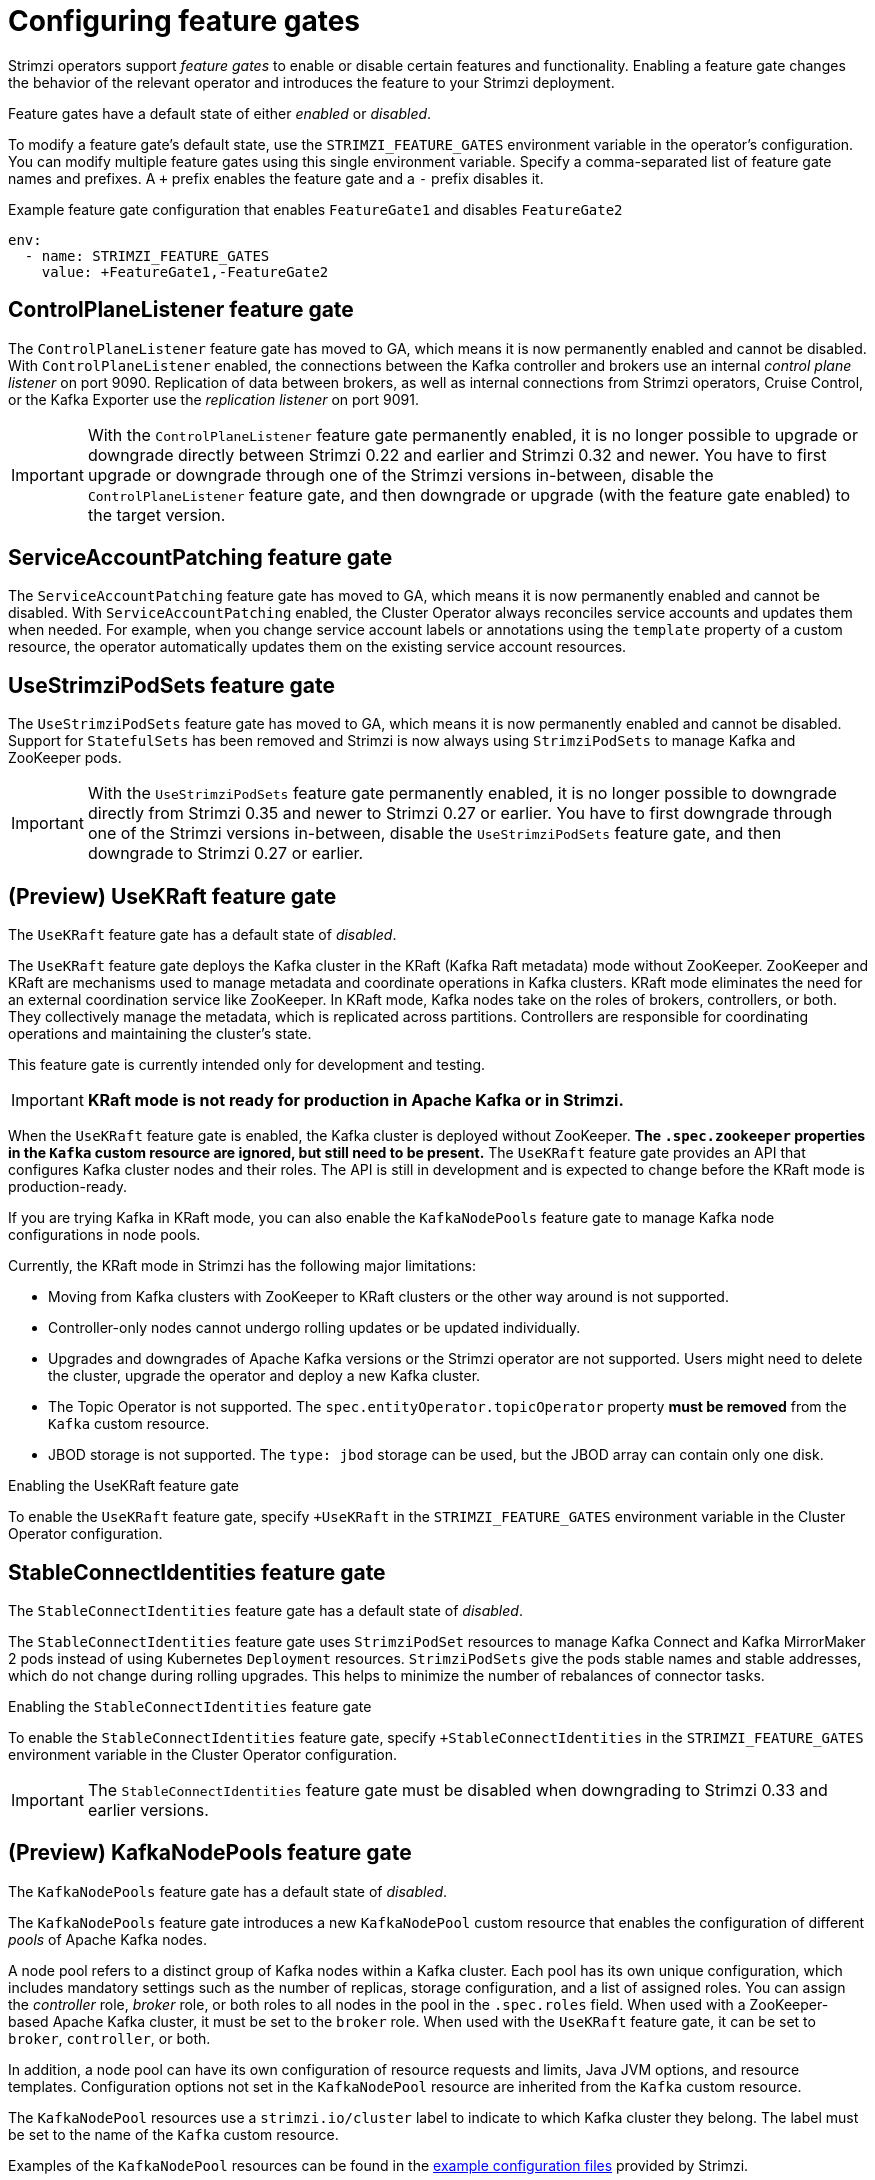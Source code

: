 // Module included in the following assemblies:
//
// assembly-using-the-cluster-operator.adoc

[id='ref-operator-cluster-feature-gates-{context}']
= Configuring feature gates

[role="_abstract"]
Strimzi operators support _feature gates_ to enable or disable certain features and functionality.
Enabling a feature gate changes the behavior of the relevant operator and introduces the feature to your Strimzi deployment.

Feature gates have a default state of either _enabled_ or _disabled_.

To modify a feature gate's default state, use the `STRIMZI_FEATURE_GATES` environment variable in the operator's configuration.
You can modify multiple feature gates using this single environment variable.
Specify a comma-separated list of feature gate names and prefixes.
A `+` prefix enables the feature gate and a `-` prefix  disables it.

.Example feature gate configuration that enables `FeatureGate1` and disables `FeatureGate2`
[source,yaml,options="nowrap"]
----
env:
  - name: STRIMZI_FEATURE_GATES
    value: +FeatureGate1,-FeatureGate2
----

== ControlPlaneListener feature gate

The `ControlPlaneListener` feature gate has moved to GA, which means it is now permanently enabled and cannot be disabled.
With `ControlPlaneListener` enabled, the connections between the Kafka controller and brokers use an internal _control plane listener_ on port 9090.
Replication of data between brokers, as well as internal connections from Strimzi operators, Cruise Control, or the Kafka Exporter use the _replication listener_ on port 9091.

IMPORTANT: With the `ControlPlaneListener` feature gate permanently enabled, it is no longer possible to upgrade or downgrade directly between Strimzi 0.22 and earlier and Strimzi 0.32 and newer.
You have to first upgrade or downgrade through one of the Strimzi versions in-between, disable the `ControlPlaneListener` feature gate, and then downgrade or upgrade (with the feature gate enabled) to the target version.

== ServiceAccountPatching feature gate

The `ServiceAccountPatching` feature gate has moved to GA, which means it is now permanently enabled and cannot be disabled.
With `ServiceAccountPatching` enabled, the Cluster Operator always reconciles service accounts and updates them when needed.
For example, when you change service account labels or annotations using the `template` property of a custom resource, the operator automatically updates them on the existing service account resources.

[id='ref-operator-use-strimzi-pod-sets-feature-gate-{context}']
== UseStrimziPodSets feature gate

The `UseStrimziPodSets` feature gate has moved to GA, which means it is now permanently enabled and cannot be disabled.
Support for `StatefulSets` has been removed and Strimzi is now always using `StrimziPodSets` to manage Kafka and ZooKeeper pods.

IMPORTANT: With the `UseStrimziPodSets` feature gate permanently enabled, it is no longer possible to downgrade directly from Strimzi 0.35 and newer to Strimzi 0.27 or earlier.
You have to first downgrade through one of the Strimzi versions in-between, disable the `UseStrimziPodSets` feature gate, and then downgrade to Strimzi 0.27 or earlier.

[id='ref-operator-use-kraft-feature-gate-{context}']
== (Preview) UseKRaft feature gate

The `UseKRaft` feature gate has a default state of _disabled_.

The `UseKRaft` feature gate deploys the Kafka cluster in the KRaft (Kafka Raft metadata) mode without ZooKeeper.
ZooKeeper and KRaft are mechanisms used to manage metadata and coordinate operations in Kafka clusters. 
KRaft mode eliminates the need for an external coordination service like ZooKeeper. 
In KRaft mode, Kafka nodes take on the roles of brokers, controllers, or both. 
They collectively manage the metadata, which is replicated across partitions. 
Controllers are responsible for coordinating operations and maintaining the cluster's state.

This feature gate is currently intended only for development and testing.

IMPORTANT: **KRaft mode is not ready for production in Apache Kafka or in Strimzi.**

When the `UseKRaft` feature gate is enabled, the Kafka cluster is deployed without ZooKeeper.
*The `.spec.zookeeper` properties in the `Kafka` custom resource are ignored, but still need to be present.*
The `UseKRaft` feature gate provides an API that configures Kafka cluster nodes and their roles.
The API is still in development and is expected to change before the KRaft mode is production-ready.

If you are trying Kafka in KRaft mode, you can also enable the `KafkaNodePools` feature gate to manage Kafka node configurations in node pools. 

Currently, the KRaft mode in Strimzi has the following major limitations:

* Moving from Kafka clusters with ZooKeeper to KRaft clusters or the other way around is not supported.
* Controller-only nodes cannot undergo rolling updates or be updated individually.
* Upgrades and downgrades of Apache Kafka versions or the Strimzi operator are not supported.
  Users might need to delete the cluster, upgrade the operator and deploy a new Kafka cluster.
* The Topic Operator is not supported.
  The `spec.entityOperator.topicOperator` property *must be removed* from the `Kafka` custom resource.
* JBOD storage is not supported. 
  The `type: jbod` storage can be used, but the JBOD array can contain only one disk.

.Enabling the UseKRaft feature gate
To enable the `UseKRaft` feature gate, specify `+UseKRaft` in the `STRIMZI_FEATURE_GATES` environment variable in the Cluster Operator configuration.

[id='ref-operator-stable-connect-identities-feature-gate-{context}']
== StableConnectIdentities feature gate

The `StableConnectIdentities` feature gate has a default state of _disabled_.

The `StableConnectIdentities` feature gate uses `StrimziPodSet` resources to manage Kafka Connect and Kafka MirrorMaker 2 pods instead of using Kubernetes `Deployment` resources.
`StrimziPodSets` give the pods stable names and stable addresses, which do not change during rolling upgrades.
This helps to minimize the number of rebalances of connector tasks.

.Enabling the `StableConnectIdentities` feature gate
To enable the `StableConnectIdentities` feature gate, specify `+StableConnectIdentities` in the `STRIMZI_FEATURE_GATES` environment variable in the Cluster Operator configuration.

IMPORTANT: The `StableConnectIdentities` feature gate must be disabled when downgrading to Strimzi 0.33 and earlier versions.

[id='ref-operator-kafka-node-pools-feature-gate-{context}']
== (Preview) KafkaNodePools feature gate

The `KafkaNodePools` feature gate has a default state of _disabled_.

The `KafkaNodePools` feature gate introduces a new `KafkaNodePool` custom resource that enables the configuration of different _pools_ of Apache Kafka nodes.

A node pool refers to a distinct group of Kafka nodes within a Kafka cluster.
Each pool has its own unique configuration, which includes mandatory settings such as the number of replicas, storage configuration, and a list of assigned roles.
You can assign the _controller_ role, _broker_ role, or both roles to all nodes in the pool in the `.spec.roles` field.
When used with a ZooKeeper-based Apache Kafka cluster, it must be set to the `broker` role.
When used with the `UseKRaft` feature gate, it can be set to `broker`, `controller`, or both.

In addition, a node pool can have its own configuration of resource requests and limits, Java JVM options, and resource templates.
Configuration options not set in the `KafkaNodePool` resource are inherited from the `Kafka` custom resource.

The `KafkaNodePool` resources use a `strimzi.io/cluster` label to indicate to which Kafka cluster they belong.
The label must be set to the name of the `Kafka` custom resource.

Examples of the `KafkaNodePool` resources can be found in the xref:config-examples-{context}[example configuration files] provided by Strimzi.

.Enabling the KafkaNodePools feature gate

To enable the `KafkaNodePools` feature gate, specify `+KafkaNodePools` in the `STRIMZI_FEATURE_GATES` environment variable in the Cluster Operator configuration.
The `Kafka` custom resource using the node pools must also have the annotation `strimzi.io/node-pools: enabled`.

[id='ref-operator-unidirectional-topic-operator-feature-gate-{context}']
== (Preview) UnidirectionalTopicOperator feature gate

The `UnidirectionalTopicOperator` feature gate has a default state of _disabled_.

The `UnidirectionalTopicOperator` feature gate introduces a unidirectional topic management mode for creating Kafka topics using the `KafkaTopic` resource.
Unidirectional mode is compatible with using KRaft for cluster management.
With unidirectional mode, you create Kafka topics using the `KafkaTopic` resource, which are then managed by the Topic Operator.
Any configuration changes to a topic outside the `KafkaTopic` resource are reverted.
For more information on topic management, see xref:ref-operator-topic-str[].

.Enabling the UnidirectionalTopicOperator feature gate

To enable the `UnidirectionalTopicOperator` feature gate, specify `+UnidirectionalTopicOperator` in the `STRIMZI_FEATURE_GATES` environment variable in the Cluster Operator configuration.
For the `KafkaTopic` custom resource to use this feature, the `strimzi.io/managed` annotation is set to `true` by default. 